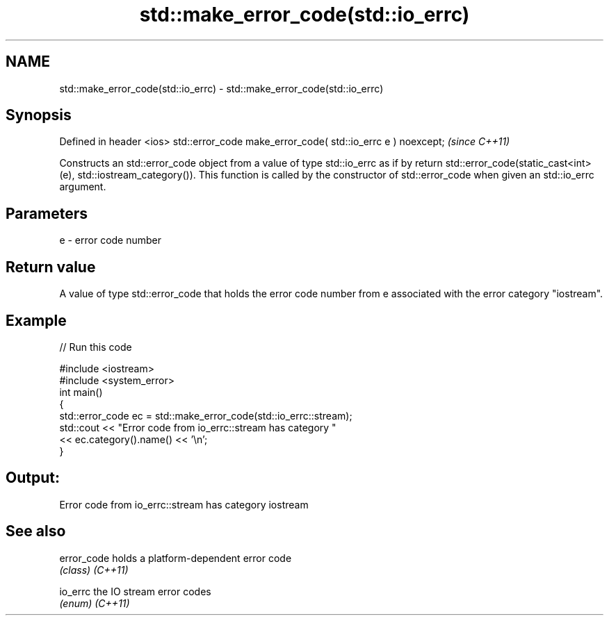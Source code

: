 .TH std::make_error_code(std::io_errc) 3 "2020.03.24" "http://cppreference.com" "C++ Standard Libary"
.SH NAME
std::make_error_code(std::io_errc) \- std::make_error_code(std::io_errc)

.SH Synopsis

Defined in header <ios>
std::error_code make_error_code( std::io_errc e ) noexcept;  \fI(since C++11)\fP

Constructs an std::error_code object from a value of type std::io_errc as if by return std::error_code(static_cast<int>(e), std::iostream_category()). This function is called by the constructor of std::error_code when given an std::io_errc argument.

.SH Parameters


e - error code number


.SH Return value

A value of type std::error_code that holds the error code number from e associated with the error category "iostream".

.SH Example


// Run this code

  #include <iostream>
  #include <system_error>
  int main()
  {
      std::error_code ec = std::make_error_code(std::io_errc::stream);
      std::cout << "Error code from io_errc::stream has category "
                << ec.category().name() << '\\n';
  }

.SH Output:

  Error code from io_errc::stream has category iostream


.SH See also



error_code holds a platform-dependent error code
           \fI(class)\fP
\fI(C++11)\fP

io_errc    the IO stream error codes
           \fI(enum)\fP
\fI(C++11)\fP




